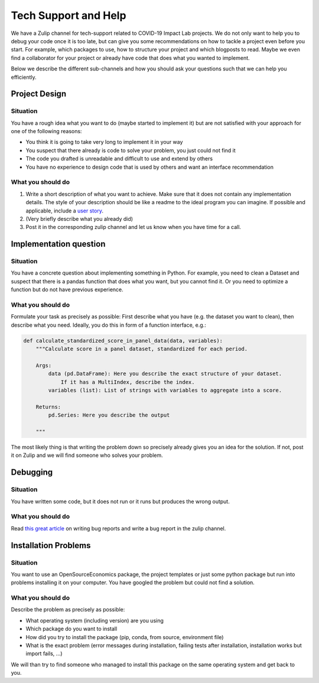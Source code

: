 =====================
Tech Support and Help
=====================


We have a Zulip channel for tech-support related to COVID-19 Impact Lab projects. We do not only want to help you to debug your code once it is too late, but can give you some recommendations on how to tackle a project even before you start. For example, which packages to use, how to structure your project and which blogposts to read. Maybe we even find a collaborator for your project or already have code that does what you wanted to implement.

Below we describe the different sub-channels and how you should ask your questions such that we can help you efficiently.

Project Design
==============

Situation
---------

You have a rough idea what you want to do (maybe started to implement it) but are not satisfied with your approach for one of the following reasons:

- You think it is going to take very long to implement it in your way
- You suspect that there already is code to solve your problem, you just could not find it
- The code you drafted is unreadable and difficult to use and extend by others
- You have no experience to design code that is used by others and want an interface recommendation


What you should do
------------------

1. Write a short description of what you want to achieve. Make sure that it does not contain any implementation details. The style of your description should be like a readme to the ideal program you can imagine. If possible and applicable, include a `user story <https://www.freecodecamp.org/news/how-and-why-to-write-great-user-stories-f5a110668246/>`_.
2. (Very briefly describe what you already did)
3. Post it in the corresponding zulip channel and let us know when you have time for a call.


Implementation question
=======================

Situation
---------

You have a concrete question about implementing something in Python. For example, you need to clean a Dataset and suspect that there is a pandas function that does what you want, but you cannot find it. Or you need to optimize a function but do not have previous experience.

What you should do
------------------

Formulate your task as precisely as possible: First describe what you have (e.g. the dataset you want to clean), then describe what you need. Ideally, you do this in form
of a function interface, e.g.:

.. code-block:: python

    def calculate_standardized_score_in_panel_data(data, variables):
        """Calculate score in a panel dataset, standardized for each period.

        Args:
            data (pd.DataFrame): Here you describe the exact structure of your dataset.
                If it has a MultiIndex, describe the index.
            variables (list): List of strings with variables to aggregate into a score.

        Returns:
            pd.Series: Here you describe the output

        """

The most likely thing is that writing the problem down so precisely already gives you an idea for the solution. If not, post it on Zulip and we will find someone who solves your problem.


Debugging
=========

Situation
---------

You have written some code, but it does not run or it runs but produces the wrong output.

What you should do
------------------

Read `this great article <http://matthewrocklin.com/blog/work/2018/02/28/minimal-bug-reports>`_ on writing bug reports and write a bug report in the zulip channel.


Installation Problems
=====================

Situation
---------

You want to use an OpenSourceEconomics package, the project templates or just some python package but run into problems installing it on your computer. You have googled the problem but could not find a solution.



What you should do
------------------

Describe the problem as precisely as possible:

- What operating system (including version) are you using
- Which package do you want to install
- How did you try to install the package (pip, conda, from source, environment file)
- What is the exact problem (error messages during installation, failing tests after installation, installation works but import fails, ...)

We will than try to find someone who managed to install this package on the same operating system and get back to you.


